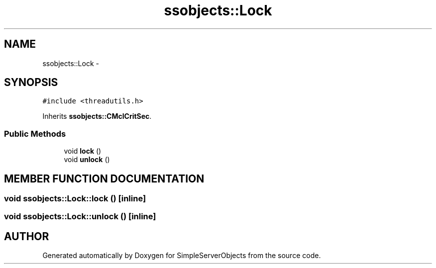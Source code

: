 .TH "ssobjects::Lock" 3 "25 Sep 2001" "SimpleServerObjects" \" -*- nroff -*-
.ad l
.nh
.SH NAME
ssobjects::Lock \- 
.SH SYNOPSIS
.br
.PP
\fC#include <threadutils.h>\fP
.PP
Inherits \fBssobjects::CMclCritSec\fP.
.PP
.SS "Public Methods"

.in +1c
.ti -1c
.RI "void \fBlock\fP ()"
.br
.ti -1c
.RI "void \fBunlock\fP ()"
.br
.in -1c
.SH "MEMBER FUNCTION DOCUMENTATION"
.PP 
.SS "void ssobjects::Lock::lock ()\fC [inline]\fP"
.PP
.SS "void ssobjects::Lock::unlock ()\fC [inline]\fP"
.PP


.SH "AUTHOR"
.PP 
Generated automatically by Doxygen for SimpleServerObjects from the source code.